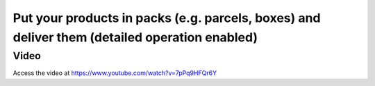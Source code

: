 .. _productpackage:

.. index::
   single: Product Package
   single: Parcels or Boxes

==============================================================================================
Put your products in packs (e.g. parcels, boxes) and deliver them (detailed operation enabled)
==============================================================================================

Video
-----
Access the video at https://www.youtube.com/watch?v=7pPq9HFQr6Y

.. raw:: html

    <div style="position: relative; padding-bottom: 56.25%; height: 0; overflow: hidden; max-width: 100%; height: auto;">
        <iframe src="https://www.youtube.com/embed/7pPq9HFQr6Y" frameborder="0" allowfullscreen style="position: absolute; top: 0; left: 0; width: 700px; height: 385px;"></iframe>
    </div>
